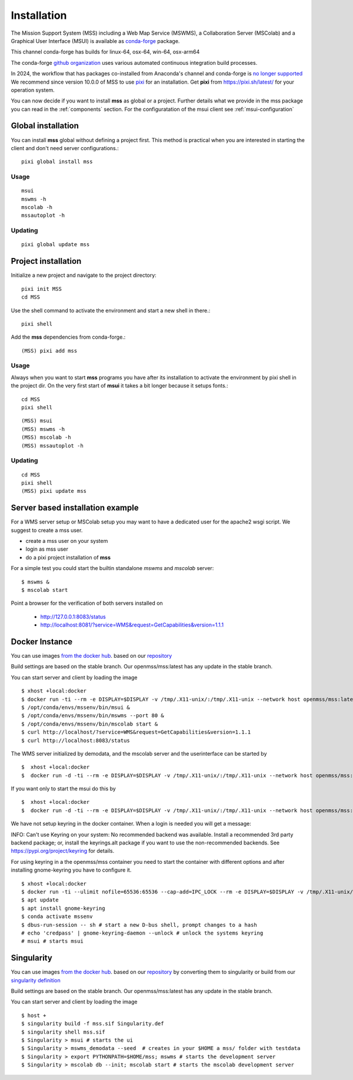 Installation
============

The Mission Support System (MSS) including a Web Map Service (MSWMS), a Collaboration Server (MSColab) and a Graphical User Interface (MSUI) is available as
`conda-forge <https://anaconda.org/conda-forge/mss>`_ package.

This channel conda-forge has builds for linux-64, osx-64, win-64, osx-arm64

The conda-forge `github organization <https://conda-forge.github.io/>`_ uses various automated continuous integration
build processes.

In 2024, the workflow that has packages co-installed from Anaconda's channel and conda-forge is `no longer supported
<https://conda-forge.org/docs/user/transitioning_from_defaults/#a-historical-note>`_
We recommend since version 10.0.0 of MSS to use `pixi <https://pixi.sh/latest/>`_ for an installation.
Get **pixi** from https://pixi.sh/latest/ for your operation system.


You can now decide if you want to install **mss** as global or a project.
Further details what we provide in the mss package you can read
in the :ref:`components` section.
For the configuratation of the msui client see :ref:`msui-configuration`


Global installation
-------------------

You can install **mss** global without defining a project first.
This method is practical when you are interested in starting the client
and don't need server configurations.::

    pixi global install mss


Usage
.....

::

    msui
    mswms -h
    mscolab -h
    mssautoplot -h

Updating
........

::

    pixi global update mss


Project installation
--------------------

Initialize a new project and navigate to the project directory::

    pixi init MSS
    cd MSS

Use the shell command to activate the environment and start a new shell in there.::

    pixi shell

Add the **mss** dependencies from conda-forge.::

    (MSS) pixi add mss

Usage
.....

Always when you want to start **mss** programs you have after its installation
to activate the environment by pixi shell in the project dir.
On the very first start of **msui** it takes a bit longer because it setups fonts.::

    cd MSS
    pixi shell

::

    (MSS) msui
    (MSS) mswms -h
    (MSS) mscolab -h
    (MSS) mssautoplot -h

Updating
........

::

    cd MSS
    pixi shell
    (MSS) pixi update mss


Server based installation example
---------------------------------

For a WMS server setup or MSColab setup you may want to have a dedicated user for the apache2 wsgi script.
We suggest to create a mss user.

* create a mss user on your system
* login as mss user
* do a pixi project installation of **mss**
For a simple test you could start the builtin standalone *mswms* and *mscolab* server::

   $ mswms &
   $ mscolab start

Point a browser for the verification of both servers installed on

  - `http://127.0.0.1:8083/status <http://127.0.0.1:8083/status>`_
  - `http://localhost:8081/?service=WMS&request=GetCapabilities&version=1.1.1 <http://localhost:8081/?service=WMS&request=GetCapabilities&version=1.1.1>`_



Docker Instance
---------------

You can use images `from the docker hub <https://hub.docker.com/r/openmss/mss>`_. based on our `repository <https://github.com/Open-MSS/dockerhub>`_

Build settings are based on the stable branch. Our openmss/mss:latest has any update in the stable branch.


You can start server and client by loading the image ::

 $ xhost +local:docker
 $ docker run -ti --rm -e DISPLAY=$DISPLAY -v /tmp/.X11-unix/:/tmp/.X11-unix --network host openmss/mss:latest  /bin/bash
 $ /opt/conda/envs/mssenv/bin/msui &
 $ /opt/conda/envs/mssenv/bin/mswms --port 80 &
 $ /opt/conda/envs/mssenv/bin/mscolab start &
 $ curl http://localhost/?service=WMS&request=GetCapabilities&version=1.1.1
 $ curl http://localhost:8083/status

The WMS server initialized by demodata, and the mscolab server and the userinterface can be started by ::

 $  xhost +local:docker
 $  docker run -d -ti --rm -e DISPLAY=$DISPLAY -v /tmp/.X11-unix/:/tmp/.X11-unix --network host openmss/mss:latest MSS


If you want only to start the msui do this by ::

 $  xhost +local:docker
 $  docker run -d -ti --rm -e DISPLAY=$DISPLAY -v /tmp/.X11-unix/:/tmp/.X11-unix --network host openmss/mss:latest msui


We have not setup keyring in the docker container. When a login is needed you will get a message:

INFO: Can't use Keyring on your system: No recommended backend was available.
Install a recommended 3rd party backend package; or, install the keyrings.alt package
if you want to use the non-recommended backends. See https://pypi.org/project/keyring
for details.

For using keyring in a the openmss/mss container you need to start the container with different options
and after installing gnome-keyring you have to configure it. ::

 $ xhost +local:docker
 $ docker run -ti --ulimit nofile=65536:65536 --cap-add=IPC_LOCK --rm -e DISPLAY=$DISPLAY -v /tmp/.X11-unix/:/tmp/.X11-unix --network host openmss/mss:latest  /bin/bash
 $ apt update
 $ apt install gnome-keyring
 $ conda activate mssenv
 $ dbus-run-session -- sh # start a new D-bus shell, prompt changes to a hash
 # echo 'credpass' | gnome-keyring-daemon --unlock # unlock the systems keyring
 # msui # starts msui




Singularity
-----------

You can use images `from the docker hub <https://hub.docker.com/r/openmss/mss>`_. based on our `repository <https://github.com/Open-MSS/dockerhub>`_ by converting them to singularity
or build from our `singularity definition <https://github.com/Open-MSS/singularity>`_

Build settings are based on the stable branch. Our openmss/mss:latest has any update in the stable branch.


You can start server and client by loading the image ::

  $ host +
  $ singularity build -f mss.sif Singularity.def
  $ singularity shell mss.sif
  $ Singularity > msui # starts the ui
  $ Singularity > mswms_demodata --seed  # creates in your $HOME a mss/ folder with testdata
  $ Singularity > export PYTHONPATH=$HOME/mss; mswms # starts the development server
  $ Singularity > mscolab db --init; mscolab start # starts the mscolab development server

